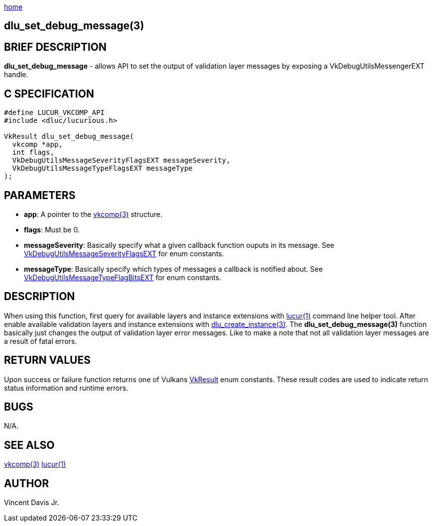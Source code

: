 :stylesheet: rubygems.css
:stylesheet: asciidoctor.css
:stylesheet: asciidoctor.min.css

link:index.html[home]

== dlu_set_debug_message(3)

== BRIEF DESCRIPTION

*dlu_set_debug_message* - allows API to set the output of validation layer messages by exposing a VkDebugUtilsMessengerEXT handle. 

== C SPECIFICATION

[source,c]
----
#define LUCUR_VKCOMP_API
#include <dluc/lucurious.h>

VkResult dlu_set_debug_message(
  vkcomp *app,
  int flags,
  VkDebugUtilsMessageSeverityFlagsEXT messageSeverity,
  VkDebugUtilsMessageTypeFlagsEXT messageType
);
----

== PARAMETERS

* *app*: A pointer to the link:vkcomp.html[vkcomp(3)] structure.
* *flags*: Must be 0.
* *messageSeverity*: Basically specify what a given callback function ouputs in its message. See link:https://khronos.org/registry/vulkan/specs/1.2-extensions/man/html/VkDebugUtilsMessageSeverityFlagBitsEXT.html[VkDebugUtilsMessageSeverityFlagsEXT]
for enum constants.
* *messageType*: Basically specify which types of messages a callback is notified about. See link:https://khronos.org/registry/vulkan/specs/1.2-extensions/man/html/VkDebugUtilsMessageTypeFlagBitsEXT.html[VkDebugUtilsMessageTypeFlagBitsEXT]
for enum constants.

== DESCRIPTION

When using this function, first query for available layers and instance extensions with link:lucur.html[lucur(1)] command line helper tool. After enable available validation layers
and instance extensions with link:dlu_create_instance.html[dlu_create_instance(3)]. The **dlu_set_debug_message(3)** function basically just changes the output of validation
layer error messages. Like to make a note that not all validation layer messages are a result of fatal errors.

== RETURN VALUES

Upon success or failure function returns one of Vulkans link:https://www.khronos.org/registry/vulkan/specs/1.2-extensions/man/html/VkResult.html[VkResult]
enum constants. These result codes are used to indicate return status information and runtime errors.

== BUGS

N/A.

== SEE ALSO

link:vkcomp.html[vkcomp(3)]
link:lucur.html[lucur(1)]

== AUTHOR

Vincent Davis Jr.